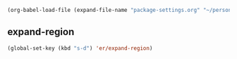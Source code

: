   #+BEGIN_SRC emacs-lisp
  (org-babel-load-file (expand-file-name "package-settings.org" "~/personal/dotfiles/common/.emacs.d/"))
  #+END_SRC

** expand-region
   #+BEGIN_SRC emacs-lisp
     (global-set-key (kbd "s-d") 'er/expand-region)
   #+END_SRC
